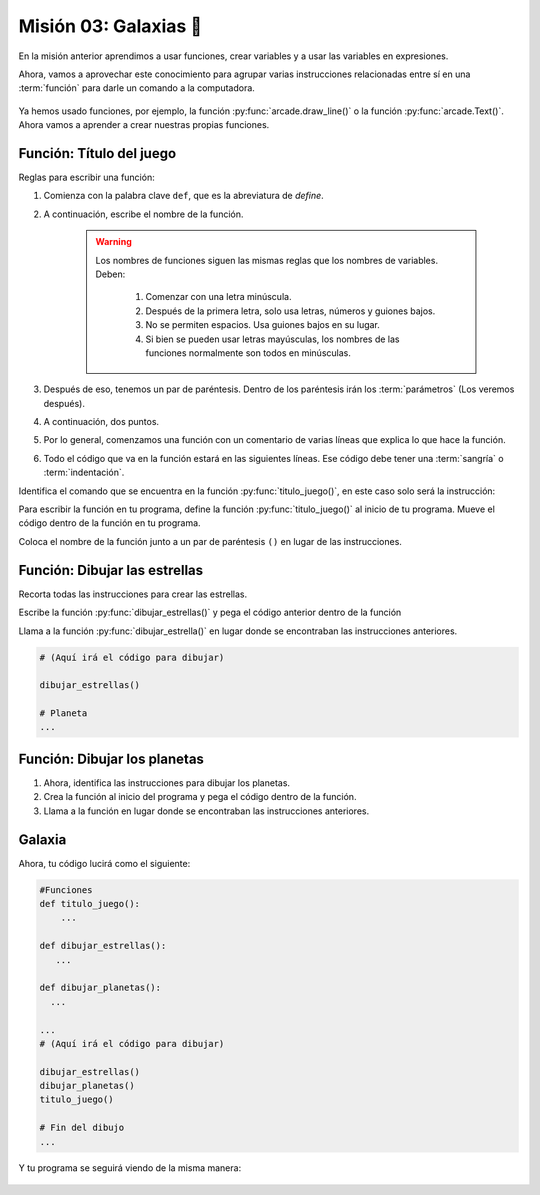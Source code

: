 Misión 03: Galaxias 🌌
===================================

En la misión anterior aprendimos a usar funciones, crear variables y a usar las variables en expresiones. 

Ahora, vamos a aprovechar este conocimiento para agrupar varias instrucciones relacionadas entre sí en una :term:`función` para darle un comando a la computadora.

.. figure:: ../img/sesion03/istockphoto-1845480259-612x612.jpg
    :scale: 40%
    :figclass: align-center
    :alt: ordenes

Ya hemos usado funciones, por ejemplo, la función :py:func:`arcade.draw_line()` o la función :py:func:`arcade.Text()`. Ahora vamos a aprender a crear nuestras propias funciones.

Función: Título del juego
------------------

.. code-block:: python
   :caption: Función titulo_juego

    def titulo_juego():
        """ Esta función muestra el título del juego. """
        
Reglas para escribir una función:

#. Comienza con la palabra clave ``def``, que es la abreviatura de *define*.
#. A continuación, escribe el nombre de la función. 

    .. warning::
        Los nombres de funciones siguen las mismas reglas que los nombres de variables. Deben:

            1. Comenzar con una letra minúscula.
            2. Después de la primera letra, solo usa letras, números y guiones bajos.
            3. No se permiten espacios. Usa guiones bajos en su lugar.
            4. Si bien se pueden usar letras mayúsculas, los nombres de las funciones normalmente son todos en minúsculas.

#. Después de eso, tenemos un par de paréntesis. Dentro de los paréntesis irán los :term:`parámetros` (Los veremos después).
#. A continuación, dos puntos.
#. Por lo general, comenzamos una función con un comentario de varias líneas que explica lo que hace la función.
#. Todo el código que va en la función estará en las siguientes líneas. Ese código debe tener una :term:`sangría` o :term:`indentación`. 

.. rubric:: 1. Identifica el comando a colocar en la función
  :heading-level: 2

Identifica el comando que se encuentra en la función :py:func:`titulo_juego()`, en este caso solo será la instrucción:

.. code-block:: python
   :caption: Función titulo_juego

    # Cráteres del planeta
    ...

    # Título en (300, 200), de tamaño 32 pts.
    arcade.Text("Galaxia Indie", 300, 200, arcade.color.WHEAT, 32).draw()

    # Fin del dibujo
    ...

.. rubric:: 2. Crea la función
  :heading-level: 2

Para escribir la función en tu programa, define la función :py:func:`titulo_juego()` al inicio de tu programa. Mueve el código dentro de la función en tu programa.

.. code-block:: python
   :caption: Función titulo_juego
   :emphasize-lines: 4-9

    #Variables
    ....

    #Funciones
    def titulo_juego():
        """ Esta función muestra el título del juego. """

        # Título en (300, 200), de tamaño 32 pts.
        arcade.Text("Galaxia Indie", 300, 200, arcade.color.WHEAT, 32).draw()

    # Crear una ventana de 600x600 píxeles con el título "Galaxia Indie"
    ...

.. rubric:: 3. Llama a la función
  :heading-level: 2

Coloca el nombre de la función junto a un par de paréntesis ``()`` en lugar de las instrucciones.

.. code-block:: python
   :caption: Llamada a la función titulo_juego
   :emphasize-lines: 4-5

   ...
   
   # Título en (300, 200), de tamaño 32 pts.
   titulo_juego()

   # Fin del dibujo
   ...


Función: Dibujar las estrellas
------------------

.. rubric:: 1. Identifica el comando a colocar en la función
  :heading-level: 2

Recorta todas las instrucciones para crear las estrellas.

.. code-block:: python
   :caption: Recorta las instrucciones en tu programa

    ...
    # (Aquí irá el código para dibujar)

    # Rayos de luz
    # Horizontal, de izquierda (400, 450) a derecha (500, 450)
    arcade.draw_line(400, 450, 500, 450, arcade.color.HELIOTROPE, 1)
    # Vertical, de arriba (450, 500) a abajo (450, 400)
    arcade.draw_line(450, 500, 450, 400, arcade.color.HELIOTROPE, 1)

    # Abajo a la izquierda (425, 425) hacia arriba la derecha (475, 475)
    arcade.draw_line(425, 425, 475, 475, arcade.color.HELIOTROPE, 3)
    # Arriba a la izquierda (425, 475) hacia abajo la derecha (475, 425)
    arcade.draw_line(425, 475, 475, 425, arcade.color.HELIOTROPE, 3)

    # Estrella en  (100,100)
    # Línea horizontal
    arcade.draw_line(75, 100, 125, 100, arcade.color.HELIOTROPE, 1)
    # Línea vertical
    arcade.draw_line(100, 75, 100, 125, arcade.color.HELIOTROPE, 1)

    # Líneas diagonales
    arcade.draw_line(85, 85, 115, 115, arcade.color.HELIOTROPE, 3)
    arcade.draw_line(85, 115, 115, 85, arcade.color.HELIOTROPE, 3)

    # Planeta
    ...

.. rubric:: 2. Crea la función
  :heading-level: 2

Escribe la función :py:func:`dibujar_estrellas()` y pega el código anterior dentro de la función
 
.. code-block:: python
   :caption: Función dibujar_estrella

    # Funciones
    def titulo_juego():
        ...
    
    def dibujar_estrella():
    
        """ Esta función dibuja una estrella en la pantalla. """

        # Rayos de luz
        # Horizontal, de izquierda (400, 450) a derecha (500, 450)
        arcade.draw_line(400, 450, 500, 450, arcade.color.HELIOTROPE, 1)
        # Vertical, de arriba (450, 500) a abajo (450, 400)
        arcade.draw_line(450, 500, 450, 400, arcade.color.HELIOTROPE, 1)

        # Abajo a la izquierda (425, 425) hacia arriba la derecha (475, 475)
        arcade.draw_line(425, 425, 475, 475, arcade.color.HELIOTROPE, 3)
        # Arriba a la izquierda (425, 475) hacia abajo la derecha (475, 425)
        arcade.draw_line(425, 475, 475, 425, arcade.color.HELIOTROPE, 3)

        # Estrella en  (100,100)
        # Línea horizontal
        arcade.draw_line(75, 100, 125, 100, arcade.color.HELIOTROPE, 1)
        # Línea vertical
        arcade.draw_line(100, 75, 100, 125, arcade.color.HELIOTROPE, 1)

        # Líneas diagonales
        arcade.draw_line(85, 85, 115, 115, arcade.color.HELIOTROPE, 3)
        arcade.draw_line(85, 115, 115, 85, arcade.color.HELIOTROPE, 3)

    # Crear una ventana de 600x600 píxeles con el título "Galaxia Indie"
    ...

.. rubric:: 3. Llama a la función
  :heading-level: 2

Llama a la función :py:func:`dibujar_estrella()` en lugar donde se encontraban las instrucciones anteriores.

.. code-block:: python

    # (Aquí irá el código para dibujar)

    dibujar_estrellas()

    # Planeta
    ...

Función: Dibujar los planetas
------------------

#. Ahora, identifica las instrucciones para dibujar los planetas.
#. Crea la función al inicio del programa y pega el código dentro de la función.
#. Llama a la función en lugar donde se encontraban las instrucciones anteriores.

Galaxia
------------------

Ahora, tu código lucirá como el siguiente:

.. code-block:: python

    #Funciones
    def titulo_juego():
        ...

    def dibujar_estrellas():
       ...

    def dibujar_planetas():
      ...

    ...
    # (Aquí irá el código para dibujar)

    dibujar_estrellas()
    dibujar_planetas()
    titulo_juego()

    # Fin del dibujo
    ...

Y tu programa se seguirá viendo de la misma manera:

.. figure:: ../img/sesion02/texto.png
   :width: 300
   :figclass: align-center
   :alt: Texto